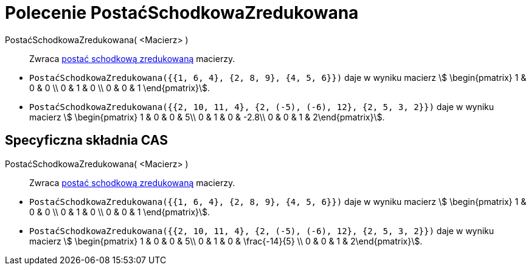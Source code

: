 = Polecenie PostaćSchodkowaZredukowana
:page-en: commands/ReducedRowEchelonForm
ifdef::env-github[:imagesdir: /en/modules/ROOT/assets/images]

PostaćSchodkowaZredukowana( <Macierz> )::
  Zwraca https://pl.wikipedia.org/wiki/Macierz_schodkowa[postać schodkową zredukowaną] macierzy.

[EXAMPLE]
====

* `++PostaćSchodkowaZredukowana({{1, 6, 4}, {2, 8, 9}, {4, 5, 6}})++` daje w wyniku macierz stem:[ \begin{pmatrix} 1 & 0 & 0 \\
0 & 1 & 0 \\ 0 & 0 & 1 \end{pmatrix}].
* `++PostaćSchodkowaZredukowana({{2, 10, 11, 4}, {2, (-5), (-6), 12}, {2, 5, 3, 2}})++` daje w wyniku macierz stem:[
\begin{pmatrix} 1 & 0 & 0 & 5\\ 0 & 1 & 0 & -2.8\\ 0 & 0 & 1 & 2\end{pmatrix}].

====

== Specyficzna składnia CAS

PostaćSchodkowaZredukowana( <Macierz> )::
  Zwraca https://pl.wikipedia.org/wiki/Macierz_schodkowa[postać schodkową zredukowaną] macierzy.

[EXAMPLE]
====

* `++PostaćSchodkowaZredukowana({{1, 6, 4}, {2, 8, 9}, {4, 5, 6}})++` daje w wyniku macierz stem:[ \begin{pmatrix} 1 & 0 & 0 \\
0 & 1 & 0 \\ 0 & 0 & 1 \end{pmatrix}].
* `++PostaćSchodkowaZredukowana({{2, 10, 11, 4}, {2, (-5), (-6), 12}, {2, 5, 3, 2}})++` daje w wyniku macierz stem:[
\begin{pmatrix} 1 & 0 & 0 & 5\\ 0 & 1 & 0 & \frac{-14}{5} \\ 0 & 0 & 1 & 2\end{pmatrix}].

====
